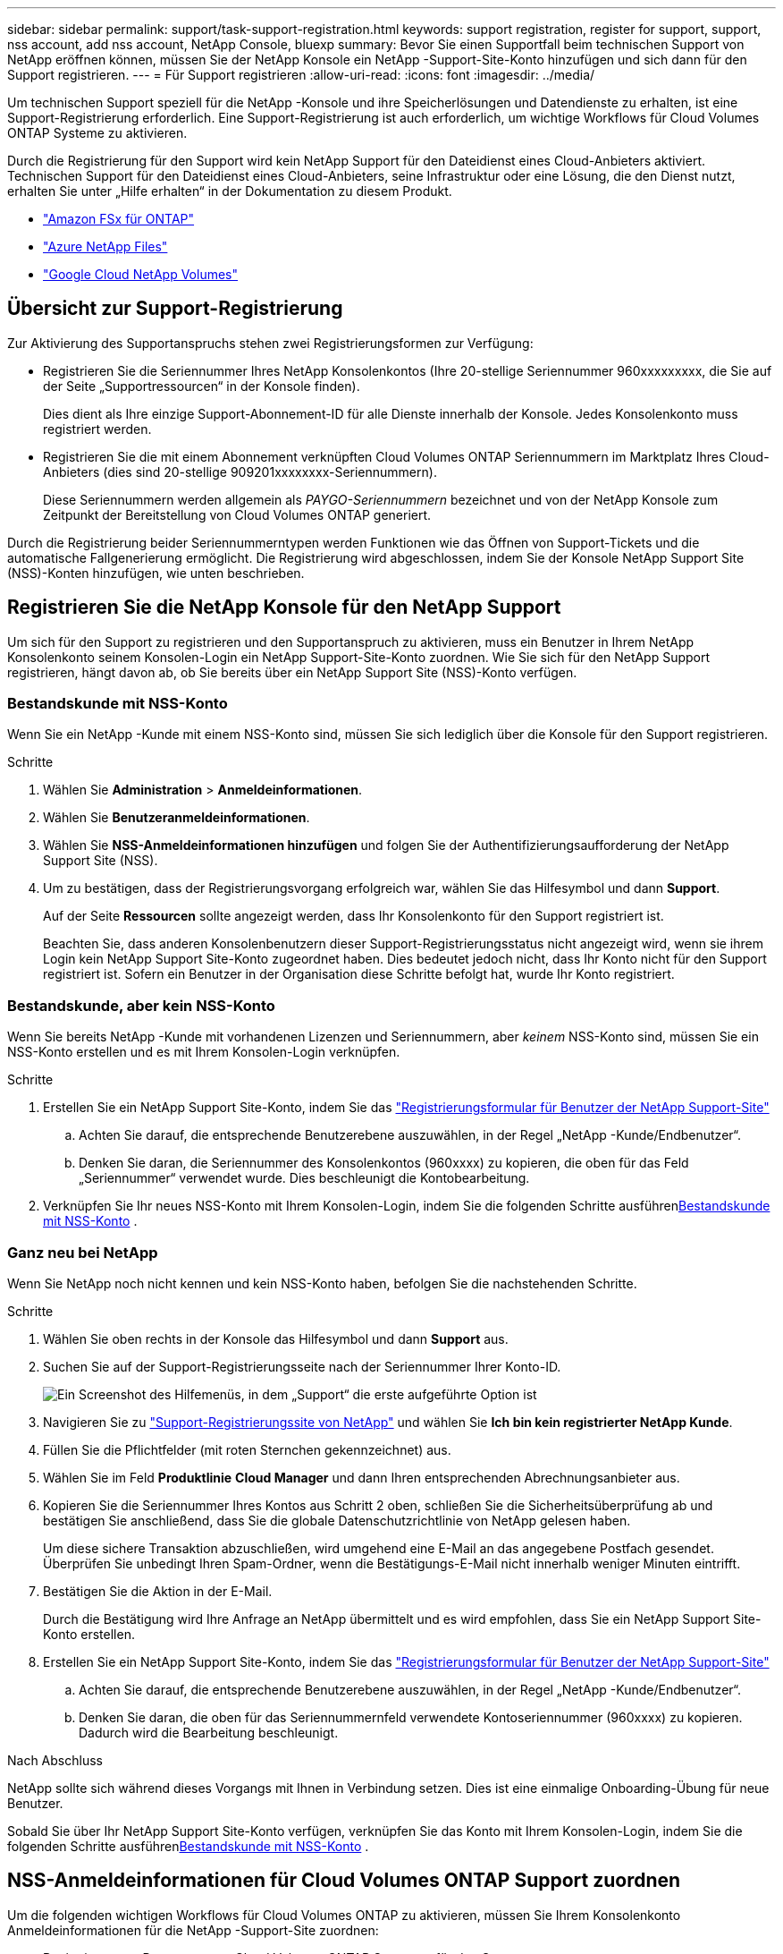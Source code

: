 ---
sidebar: sidebar 
permalink: support/task-support-registration.html 
keywords: support registration, register for support, support, nss account, add nss account, NetApp Console, bluexp 
summary: Bevor Sie einen Supportfall beim technischen Support von NetApp eröffnen können, müssen Sie der NetApp Konsole ein NetApp -Support-Site-Konto hinzufügen und sich dann für den Support registrieren. 
---
= Für Support registrieren
:allow-uri-read: 
:icons: font
:imagesdir: ../media/


[role="lead"]
Um technischen Support speziell für die NetApp -Konsole und ihre Speicherlösungen und Datendienste zu erhalten, ist eine Support-Registrierung erforderlich. Eine Support-Registrierung ist auch erforderlich, um wichtige Workflows für Cloud Volumes ONTAP Systeme zu aktivieren.

Durch die Registrierung für den Support wird kein NetApp Support für den Dateidienst eines Cloud-Anbieters aktiviert. Technischen Support für den Dateidienst eines Cloud-Anbieters, seine Infrastruktur oder eine Lösung, die den Dienst nutzt, erhalten Sie unter „Hilfe erhalten“ in der Dokumentation zu diesem Produkt.

* link:https://docs.netapp.com/us-en/storage-management-fsx-ontap/start/concept-fsx-aws.html#getting-help["Amazon FSx für ONTAP"^]
* link:https://docs.netapp.com/us-en/storage-management-azure-netapp-files/concept-azure-netapp-files.html#getting-help["Azure NetApp Files"^]
* link:https://docs.netapp.com/us-en/storage-management-google-cloud-netapp-volumes/concept-gcnv.html#getting-help["Google Cloud NetApp Volumes"^]




== Übersicht zur Support-Registrierung

Zur Aktivierung des Supportanspruchs stehen zwei Registrierungsformen zur Verfügung:

* Registrieren Sie die Seriennummer Ihres NetApp Konsolenkontos (Ihre 20-stellige Seriennummer 960xxxxxxxxx, die Sie auf der Seite „Supportressourcen“ in der Konsole finden).
+
Dies dient als Ihre einzige Support-Abonnement-ID für alle Dienste innerhalb der Konsole. Jedes Konsolenkonto muss registriert werden.

* Registrieren Sie die mit einem Abonnement verknüpften Cloud Volumes ONTAP Seriennummern im Marktplatz Ihres Cloud-Anbieters (dies sind 20-stellige 909201xxxxxxxx-Seriennummern).
+
Diese Seriennummern werden allgemein als _PAYGO-Seriennummern_ bezeichnet und von der NetApp Konsole zum Zeitpunkt der Bereitstellung von Cloud Volumes ONTAP generiert.



Durch die Registrierung beider Seriennummerntypen werden Funktionen wie das Öffnen von Support-Tickets und die automatische Fallgenerierung ermöglicht. Die Registrierung wird abgeschlossen, indem Sie der Konsole NetApp Support Site (NSS)-Konten hinzufügen, wie unten beschrieben.



== Registrieren Sie die NetApp Konsole für den NetApp Support

Um sich für den Support zu registrieren und den Supportanspruch zu aktivieren, muss ein Benutzer in Ihrem NetApp Konsolenkonto seinem Konsolen-Login ein NetApp Support-Site-Konto zuordnen. Wie Sie sich für den NetApp Support registrieren, hängt davon ab, ob Sie bereits über ein NetApp Support Site (NSS)-Konto verfügen.



=== Bestandskunde mit NSS-Konto

Wenn Sie ein NetApp -Kunde mit einem NSS-Konto sind, müssen Sie sich lediglich über die Konsole für den Support registrieren.

.Schritte
. Wählen Sie *Administration* > *Anmeldeinformationen*.
. Wählen Sie *Benutzeranmeldeinformationen*.
. Wählen Sie *NSS-Anmeldeinformationen hinzufügen* und folgen Sie der Authentifizierungsaufforderung der NetApp Support Site (NSS).
. Um zu bestätigen, dass der Registrierungsvorgang erfolgreich war, wählen Sie das Hilfesymbol und dann *Support*.
+
Auf der Seite *Ressourcen* sollte angezeigt werden, dass Ihr Konsolenkonto für den Support registriert ist.

+
Beachten Sie, dass anderen Konsolenbenutzern dieser Support-Registrierungsstatus nicht angezeigt wird, wenn sie ihrem Login kein NetApp Support Site-Konto zugeordnet haben. Dies bedeutet jedoch nicht, dass Ihr Konto nicht für den Support registriert ist. Sofern ein Benutzer in der Organisation diese Schritte befolgt hat, wurde Ihr Konto registriert.





=== Bestandskunde, aber kein NSS-Konto

Wenn Sie bereits NetApp -Kunde mit vorhandenen Lizenzen und Seriennummern, aber _keinem_ NSS-Konto sind, müssen Sie ein NSS-Konto erstellen und es mit Ihrem Konsolen-Login verknüpfen.

.Schritte
. Erstellen Sie ein NetApp Support Site-Konto, indem Sie das https://mysupport.netapp.com/site/user/registration["Registrierungsformular für Benutzer der NetApp Support-Site"^]
+
.. Achten Sie darauf, die entsprechende Benutzerebene auszuwählen, in der Regel „NetApp -Kunde/Endbenutzer“.
.. Denken Sie daran, die Seriennummer des Konsolenkontos (960xxxx) zu kopieren, die oben für das Feld „Seriennummer“ verwendet wurde. Dies beschleunigt die Kontobearbeitung.


. Verknüpfen Sie Ihr neues NSS-Konto mit Ihrem Konsolen-Login, indem Sie die folgenden Schritte ausführen<<Bestandskunde mit NSS-Konto>> .




=== Ganz neu bei NetApp

Wenn Sie NetApp noch nicht kennen und kein NSS-Konto haben, befolgen Sie die nachstehenden Schritte.

.Schritte
. Wählen Sie oben rechts in der Konsole das Hilfesymbol und dann *Support* aus.
. Suchen Sie auf der Support-Registrierungsseite nach der Seriennummer Ihrer Konto-ID.
+
image:https://raw.githubusercontent.com/NetAppDocs/bluexp-family/main/media/screenshot-serial-number.png["Ein Screenshot des Hilfemenüs, in dem „Support“ die erste aufgeführte Option ist"]

. Navigieren Sie zu https://register.netapp.com["Support-Registrierungssite von NetApp"^] und wählen Sie *Ich bin kein registrierter NetApp Kunde*.
. Füllen Sie die Pflichtfelder (mit roten Sternchen gekennzeichnet) aus.
. Wählen Sie im Feld *Produktlinie* *Cloud Manager* und dann Ihren entsprechenden Abrechnungsanbieter aus.
. Kopieren Sie die Seriennummer Ihres Kontos aus Schritt 2 oben, schließen Sie die Sicherheitsüberprüfung ab und bestätigen Sie anschließend, dass Sie die globale Datenschutzrichtlinie von NetApp gelesen haben.
+
Um diese sichere Transaktion abzuschließen, wird umgehend eine E-Mail an das angegebene Postfach gesendet. Überprüfen Sie unbedingt Ihren Spam-Ordner, wenn die Bestätigungs-E-Mail nicht innerhalb weniger Minuten eintrifft.

. Bestätigen Sie die Aktion in der E-Mail.
+
Durch die Bestätigung wird Ihre Anfrage an NetApp übermittelt und es wird empfohlen, dass Sie ein NetApp Support Site-Konto erstellen.

. Erstellen Sie ein NetApp Support Site-Konto, indem Sie das https://mysupport.netapp.com/site/user/registration["Registrierungsformular für Benutzer der NetApp Support-Site"^]
+
.. Achten Sie darauf, die entsprechende Benutzerebene auszuwählen, in der Regel „NetApp -Kunde/Endbenutzer“.
.. Denken Sie daran, die oben für das Seriennummernfeld verwendete Kontoseriennummer (960xxxx) zu kopieren. Dadurch wird die Bearbeitung beschleunigt.




.Nach Abschluss
NetApp sollte sich während dieses Vorgangs mit Ihnen in Verbindung setzen. Dies ist eine einmalige Onboarding-Übung für neue Benutzer.

Sobald Sie über Ihr NetApp Support Site-Konto verfügen, verknüpfen Sie das Konto mit Ihrem Konsolen-Login, indem Sie die folgenden Schritte ausführen<<Bestandskunde mit NSS-Konto>> .



== NSS-Anmeldeinformationen für Cloud Volumes ONTAP Support zuordnen

Um die folgenden wichtigen Workflows für Cloud Volumes ONTAP zu aktivieren, müssen Sie Ihrem Konsolenkonto Anmeldeinformationen für die NetApp -Support-Site zuordnen:

* Registrieren von Pay-as-you-go Cloud Volumes ONTAP Systemen für den Support
+
Die Angabe Ihres NSS-Kontos ist erforderlich, um den Support für Ihr System zu aktivieren und Zugriff auf die technischen Supportressourcen von NetApp zu erhalten.

* Bereitstellen von Cloud Volumes ONTAP mit eigener Lizenz (BYOL)
+
Die Angabe Ihres NSS-Kontos ist erforderlich, damit die Konsole Ihren Lizenzschlüssel hochladen und das Abonnement für die von Ihnen erworbene Laufzeit aktivieren kann. Hierzu gehören automatische Updates bei Laufzeitverlängerungen.

* Aktualisieren der Cloud Volumes ONTAP -Software auf die neueste Version


Die Zuordnung von NSS-Anmeldeinformationen zu Ihrem NetApp -Konsolenkonto unterscheidet sich von der Zuordnung des NSS-Kontos zu einer Konsolenbenutzeranmeldung.

Diese NSS-Anmeldeinformationen sind mit Ihrer spezifischen Konsolenkonto-ID verknüpft. Benutzer, die zur Konsolenorganisation gehören, können über *Support > NSS-Verwaltung* auf diese Anmeldeinformationen zugreifen.

* Wenn Sie über ein Konto auf Kundenebene verfügen, können Sie ein oder mehrere NSS-Konten hinzufügen.
* Wenn Sie über ein Partner- oder Reseller-Konto verfügen, können Sie ein oder mehrere NSS-Konten hinzufügen, diese können jedoch nicht zusammen mit Konten auf Kundenebene hinzugefügt werden.


.Schritte
. Wählen Sie oben rechts in der Konsole das Hilfesymbol und dann *Support* aus.
+
image:https://raw.githubusercontent.com/NetAppDocs/bluexp-family/main/media/screenshot-help-support.png["Ein Screenshot des Hilfemenüs, in dem „Support“ die erste aufgeführte Option ist"]

. Wählen Sie *NSS-Verwaltung > NSS-Konto hinzufügen*.
. Wenn Sie dazu aufgefordert werden, wählen Sie *Weiter*, um zu einer Microsoft-Anmeldeseite weitergeleitet zu werden.
+
NetApp verwendet Microsoft Entra ID als Identitätsanbieter für Authentifizierungsdienste speziell für Support und Lizenzierung.

. Geben Sie auf der Anmeldeseite Ihre bei der NetApp Support Site registrierte E-Mail-Adresse und Ihr Kennwort ein, um den Authentifizierungsprozess durchzuführen.
+
Diese Aktionen ermöglichen der Konsole, Ihr NSS-Konto für Dinge wie Lizenzdownloads, Überprüfung von Software-Upgrades und zukünftige Support-Registrierungen zu verwenden.

+
Beachten Sie Folgendes:

+
** Das NSS-Konto muss ein Konto auf Kundenebene sein (kein Gast- oder temporäres Konto). Sie können mehrere NSS-Konten auf Kundenebene haben.
** Es kann nur ein NSS-Konto geben, wenn es sich bei diesem Konto um ein Konto auf Partnerebene handelt. Wenn Sie versuchen, NSS-Konten auf Kundenebene hinzuzufügen und ein Konto auf Partnerebene vorhanden ist, erhalten Sie die folgende Fehlermeldung:
+
„Der NSS-Kundentyp ist für dieses Konto nicht zulässig, da bereits NSS-Benutzer eines anderen Typs vorhanden sind.“

+
Dasselbe gilt, wenn Sie bereits über NSS-Konten auf Kundenebene verfügen und versuchen, ein Konto auf Partnerebene hinzuzufügen.

** Nach erfolgreicher Anmeldung speichert NetApp den NSS-Benutzernamen.
+
Dies ist eine vom System generierte ID, die Ihrer E-Mail-Adresse zugeordnet ist. Auf der Seite *NSS-Verwaltung* können Sie Ihre E-Mail-Adresse aus demimage:https://raw.githubusercontent.com/NetAppDocs/bluexp-family/main/media/icon-nss-menu.png["Ein Symbol mit drei horizontalen Punkten"] Speisekarte.

** Wenn Sie Ihre Anmeldeinformationen aktualisieren müssen, gibt es auch die Option *Anmeldeinformationen aktualisieren* imimage:https://raw.githubusercontent.com/NetAppDocs/bluexp-family/main/media/icon-nss-menu.png["Ein Symbol mit drei horizontalen Punkten"] Speisekarte.
+
Bei Verwendung dieser Option werden Sie aufgefordert, sich erneut anzumelden. Beachten Sie, dass das Token für diese Konten nach 90 Tagen abläuft. Sie werden durch eine entsprechende Benachrichtigung darauf aufmerksam gemacht.




